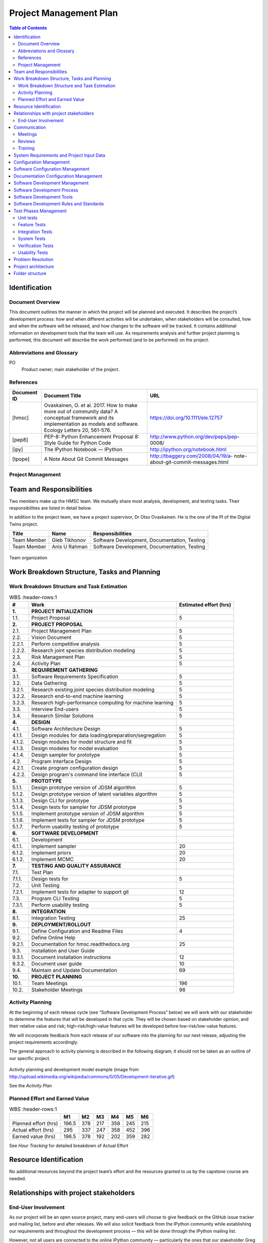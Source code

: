 =======================
Project Management Plan
=======================

.. contents:: Table of Contents

Identification
--------------

Document Overview
~~~~~~~~~~~~~~~~~

This document outlines the manner in which the project will be planned 
and executed. It describes the project’s development process: how and 
when different activities will be undertaken, when stakeholders will be 
consulted, how and when the software will be released, and how changes 
to the software will be tracked. It contains additional information on 
development tools that the team will use. As requirements analysis and 
further project planning is performed, this document will describe the 
work performed (and to be performed) on the project.

Abbreviations and Glossary
~~~~~~~~~~~~~~~~~~~~~~~~~~

PO
  Product owner; main stakeholder of the project.

  
References
~~~~~~~~~~

.. Provide references to all internal and external documents. External
.. references will include industrial standards.   Document identifier 
.. Document title

+--------------+------------------------------+-------------------------------------+
| **Document** | **Document Title**           | **URL**                             |
| **ID**       |                              |                                     |
+==============+==============================+=====================================+
| [hmsc]       | Ovaskainen, O. et al. 2017.  | https://doi.org/10.1111/ele.12757   |
|              | How to make more out of      |                                     |
|              | community data? A conceptual |                                     |
|              | framework and its            |                                     |
|              | implementation as models     |                                     |
|              | and software. Ecology        |                                     |
|              | Letters 20, 561-576.         |                                     |
+--------------+------------------------------+-------------------------------------+
| [pep8]       | PEP-8: Python                | http://www.python.org/dev/peps/pep- |
|              | Enhancement                  | 0008/                               |
|              | Proposal 8: Style            |                                     |
|              | Guide for Python             |                                     |
|              | Code                         |                                     |
+--------------+------------------------------+-------------------------------------+
| [ipy]        | The IPython                  | http://ipython.org/notebook.html    |
|              | Notebook — IPython           |                                     |
+--------------+------------------------------+-------------------------------------+
| [tpope]      | A Note About Git             | http://tbaggery.com/2008/04/19/a-   |
|              | Commit Messages              | note-about-git-commit-messages.html |
+--------------+------------------------------+-------------------------------------+

Project Management
~~~~~~~~~~~~~~~~~~

.. This section provides the organizational structure of HMSC and the
.. responsibilities assigned to the various members of the team.

Team and Responsibilities
-------------------------

.. Describe the team, possibly with a diagram of its organization.

Two members make up the HMSC team. We mutually share most analysis,
development, and testing tasks. Their responsibilities are listed 
in detail below.

In addition to the project team, we have a project supervisor, Dr
Otso Ovaskainen. He is the one of the PI of the Digital Twins project.

+----------------+------------+-----------------------+
| **Title**      | **Name**   | **Responsibilities**  | 
+================+============+=======================+
| Team Member    | Gleb       | Software Development, |
|                | Tikhonov   | Documentation,        |
|                |            | Testing               |
+----------------+------------+-----------------------+
| Team Member    | Anis U     | Software Development, |
|                | Rahman     | Documentation,        |
|                |            | Testing               |
+----------------+------------+-----------------------+

.. _orgchart:

.. figure:: images/orgchart.png
  :align: center

  Team organization
   
Work Breakdown Structure, Tasks and Planning
--------------------------------------------

.. Through a table or otherwise, describe the tasks involved in the
.. development of your project. Through a diagram, describe your activity
.. planning.

Work Breakdown Structure and Task Estimation
~~~~~~~~~~~~~~~~~~~~~~~~~~~~~~~~~~~~~~~~~~~~

.. list-table:: WBS
  :header-rows:1

  * - **\#**
    -  **Work**
    -  **Estimated effort (hrs)**
  * - **1.**
    -  **PROJECT INTIALIZATION**
    -  
  * - 1.1.
    -  Project Proposal
    -  5
  * - **2.**
    -  **PROJECT PROPOSAL**
    -  
  * - 2.1.
    -  Project Management Plan
    -  5
  * - 2.2.
    -  Vision Document
    - 5
  * - 2.2.1.
    -  Perform competitive analysis
    -  5
  * - 2.2.2.
    -  Research joint species distribution modeling
    -  5
  * - 2.3.
    -  Risk Management Plan
    -  5
  * - 2.4.
    -  Activity Plan
    -  5
  * - **3.**
    -  **REQUIREMENT GATHERING**
    -  
  * - 3.1.
    -  Software Requirements Specification
    -  5
  * - 3.2.
    -  Data Gathering
    -  5
  * - 3.2.1.
    -  Research existing joint species distribution modeling
    -  5
  * - 3.2.2.
    -  Research end-to-end machine learning
    -  5
  * - 3.2.3.
    -  Research high-performance computing for machine learning
    -  5
  * - 3.3.
    -  Interview End-users
    -  5
  * - 3.4.
    -  Research Similar Solutions
    -  5
  * - **4.**
    -  **DESIGN**
    -  
  * - 4.1.
    -  Software Architecture Design
    -  5
  * - 4.1.1.
    -  Design modules for data loading/preparation/segregation
    -  5
  * - 4.1.2.
    -  Design modules for model structure and fit
    -  5
  * - 4.1.3.
    -  Design modeles for model evaluation
    -  5
  * - 4.1.4.
    -  Design sampler for prototype
    -  5
  * - 4.2.
    -  Program Interface Design
    -  5
  * - 4.2.1.
    -  Create program configuration design
    -  5
  * - 4.2.2.
    -  Design program's command line interface (CLI)
    -  5
  * - **5.**
    -  **PROTOTYPE**
    -  
  * - 5.1.1.
    -  Design prototype version of JDSM algorithm
    -  5
  * - 5.1.2.
    -  Design prototype version of latent variables algorithm
    -  5
  * - 5.1.3.
    -  Design CLI for prototype
    -  5
  * - 5.1.4.
    -  Design tests for sampler for JDSM prototype
    -  5
  * - 5.1.5.
    -  Implement prototype version of JDSM algorithm
    -  5
  * - 5.1.6.
    -  Implement tests for sampler for JDSM prototype
    -  5
  * - 5.1.7.
    -  Perform usability testing of prototype
    -  5
  * - **6.**
    -  **SOFTWARE DEVELOPMENT**
    -  
  * - 6.1.
    - Development
    -  
  * - 6.1.1.
    -  Implement sampler
    -  20
  * - 6.1.2.
    -  Implement priors
    -  20
  * - 6.1.2.
    -  Implement MCMC
    -  20
  * - **7.**
    -  **TESTING AND QUALITY ASSURANCE**
    -  
  * - 7.1.
    -  Test Plan
    -  
  * - 7.1.1.
    -  Design tests for 
    -  5
  * - 7.2.
    -  Unit Testing
    -  
  * - 7.2.1.
    -  Implement tests for adapter to support git
    -  12
  * - 7.3.
    -  Program CLI Testing
    -  5
  * - 7.3.1.
    -  Perform usability testing
    -  5
  * - **8.**
    -  **INTEGRATION**
    -  
  * - 8.1.
    -  Integration Testing
    -  25
  * - **9.**
    -  **DEPLOYMENT/ROLLOUT**
    -  
  * - 9.1.
    -  Define Configuration and Readme Files
    -  4
  * - 9.2.
    -  Define Online Help
    -  
  * - 9.2.1.
    -  Documentation for hmsc.readthedocs.org
    -  25
  * - 9.3.
    -  Installation and User Guide
    -  
  * - 9.3.1.
    -  Document installation instructions
    -  12
  * - 9.3.2.
    -  Document user guide
    -  10
  * - 9.4.
    -  Maintain and Update Documentation
    -  69
  * - **10.**
    - **PROJECT PLANNING**
    - 
  * - 10.1.
    -  Team Meetings
    -  196
  * - 10.2.
    -  Stakeholder Meetings
    -  98

Activity Planning
~~~~~~~~~~~~~~~~~

At the beginning of each release cycle (see “Software Development
Process” below) we will work with our stakeholder to determine the
features that will be developed in that cycle. They will be chosen based
on stakeholder opinion, and their relative value and risk;
high-risk/high-value features will be developed before
low-risk/low-value features.

We will incorporate feedback from each release of our software into the
planning for our next release, adjusting the project requirements
accordingly.

The general approach to activity planning is described in the following
diagram; it should not be taken as an outline of our specific project.

.. _gantt:

.. figure:: images/iidevgantt.png
  :align: center

Activity planning and development model example (image from
http://upload.wikimedia.org/wikipedia/commons/0/05/Development-iterative.gif)

See the *Activity Plan*

Planned Effort and Earned Value
~~~~~~~~~~~~~~~~~~~~~~~~~~~~~~~~

.. list-table:: WBS
  :header-rows:1

  * - 
    - **M1**
    - **M2** 
    - **M3**
    - **M4** 
    - **M5** 
    - **M6** 
  * - Planned effort (hrs)
    - 196.5
    - 378
    - 217
    - 358
    - 245
    - 215
  * - Actual effort (hrs)
    - 295
    - 337
    - 247
    - 358
    - 452
    - 396
  * - Earned value (hrs)
    - 196.5
    - 378
    - 192
    - 202
    - 359
    - 282
    
See *Hour Tracking* for detailed breakdown of Actual Effort
    
Resource Identification
-----------------------

No additional resources beyond the project team’s effort and the
resources granted to us by the capstone course are needed.

Relationships with project stakeholders
---------------------------------------

End-User Involvement
~~~~~~~~~~~~~~~~~~~~

.. Describe how end-users are involved in the development of the software:
.. meetings, reviews, feedback etc.

As our project will be an open source project, many end-users will
choose to give feedback on the GitHub issue tracker and mailing list,
before and after releases. We will also solicit feedback from the
IPython community while establishing our requirements and throughout the
development process — this will be done through the IPython mailing
list.

However, not all users are connected to the online IPython community —
particularly the ones that our stakeholder Greg Wilson would like to
target (scientists with little skill in software engineering). We will
involve these users once we have a release of the software. In
particular, we will involve them in a usability test (which we will
describe in our test plan document.)

Greg Wilson also uses the IPython Notebook himself, so the information
he provides us with will be similar to that of other end-users.

Communication
-------------

Meetings
~~~~~~~~

.. What meetings you organize during development and what is expected to
.. happen during them.

-  Initial PO meeting: We will meet our PO in person and discuss project
   requirements and goals.
-  Weekly PO meeting: We will discuss the project’s progress weekly with
   our PO in a remote meeting. We will discuss the features in progress;
   our progress towards the next release; and perform requirements
   analysis.
-  Post-release meeting: We will discuss a release of the software after
   it is published.

Reviews
~~~~~~~

.. Describe what kinds of reviews are organized during the project such as
.. design reviews, tests, code reviews etc. and what happens in these
.. reviews.

-  Code Review: Code review will be done on every pull request (i.e.,
   code change).

   -  At least one developer other than the author will review the code
      change.
   -  The reviewer(s) will annotate the code with their comments.
   -  The developer will revise their pull request to satisfy the
      reviewer.
   -  The reviewer will merge the code change into the main repository.

-  Design Review: New features will be discussed in the GitHub issue
   tracker. Feedback will be solicited from interested stakeholders.
-  Release Candidates (RCs): before each release, a release candidate
   version will be provided to the public for review. This will provoke
   feedback of various kinds.

Training
~~~~~~~~

.. Describe the training, if any, of the people involved in the project.

We started training during the summer to learn both python and
javascript by assigning two to three chapter from both programming
languages to be read by set deadlines. We would have meetings to review
the topics that had been covered in the readings and discuss if we had
any difficulties. We intend to continue this training throughout the
semester to ensure that we continue to learn both programming languages
so that we produce high quality code.

System Requirements and Project Input Data
------------------------------------------

Configuration Management
-----------------------------

Software Configuration Management
---------------------------------

.. What kind of configuration management tool is used, how and when the
.. database is saved etc

We will use Git for software configuration management. Each change to
the software will be captured in a commit on the developer’s computer.
These changes will then be uploaded to GitHub for review and merging
into the master branch.

Each commit contains a description of the change. We will follow the
recommendations found on Tim Pope’s blog post on the
subject \ `[tpope] <http://tbaggery.com/2008/04/19/a-note-about-git-commit-messages.html>`__ and
enforce the rules during code review.

Documentation Configuration Management
--------------------------------------

.. Describe how you manage all documents produced, received and delivered
.. during the project.

We will use Git and GitHub
(https://github.com/tarmstrong/nbdiff-docs) to track our documents as we
produce and receive them. This will also track changes to the documents.

Software Development Management
-------------------------------

Software Development Process
----------------------------

.. Describe and justify the development model you will adopt. Include a
.. (tentative) list of minor and major milestones. For SOEN490 you are
.. expected to deliver an interim report upon reaching a major milestone.*

Our development process will be based on an iterative and incremental
model. The rationale for this choice is:

-  We wish to release functioning subsets of the final system to
   stakeholders early in the project.
-  We wish to gather feedback from stakeholders in order to adjust our
   requirements and design.
-  We wish to improve project quality by revisiting previously released
   artifacts including source code and documentation.
-  We wish to reduce project risk by implementing high-risk, high-value
   requirements first or based on the order our stakeholder prefers.

We have split the project into six major milestones spaced 5 weeks
apart. These will have equal portions of the budget allocated to them.
Each milestone will consist of a (public) release of the functioning
software and a release of updated documents to the course coordinator.
Minor milestones will be one week before each major milestone and the
output will be a release candidate of the software.

+-----------------+----------------------+
| **Milestone**   | **Milestone Date**   |
+=================+======================+
| M1              | 2013-10-21           |
+-----------------+----------------------+
| M2              | 2013-11-25           |
+-----------------+----------------------+
| M3              | 2013-12-23           |
+-----------------+----------------------+
| M4              | 2014-02-03           |
+-----------------+----------------------+
| M5              | 2014-03-03           |
+-----------------+----------------------+
| M6              | 2014-03-31           |
+-----------------+----------------------+

Software Development Tools
--------------------------

.. Describe  the environment (hardware and software, such as IDE), the
.. software configuration and all other tools (and their versions) that you
.. deploy in this project. For SOEN490: Because of the nature of this
.. exercise, there are restrictions on what you are allowed to reuse. For
.. example, you may reuse libraries, but you may not reuse entire services.
.. Please confirm with your instructor.

The following is a list of the main tools we will use while developing
this project. We will add tools to this document as we discover which
are effective for our process.

-  Git: Git is a distributed version control system for source code.
-  GitHub: is a hosting service for Git that provides a web-based
   interface to various Git features, and includes issue trackers and
   release hosting.
-  Python: is the programming language that the IPython notebook is
   written in. In order to be compatible with the Notebook’s development
   process, we will also adopt Python for our tool.

   -  Nosetests: is a unit testing tool for Python.
   -  PyFlakes: is a tool for automatically checking our Python code
      against the PEP-8 standard [pep8].
   -  Mock: is a library for mocking objects in unit tests for Python.
   -  Black: is an uncompromising Python code formatter.

-  TensorFlow: is a free and open-source software library for 
   machine learning and artificial intelligence. 
-  tf.linalg: is a TensorFlow library with operations for linear algebra.
-  Scipy: is a free and open-source Python library used for scientific 
   computing and technical computing.
-  Documentation:

   -  `Epydoc <http://epydoc.sourceforge.net/>`__ is a tool to
      automatically generate API documentation from Python source code.
   -  Sphinx: is a widely-used documentation system for Python. This
      will be useful for manually written documentation (including
      installation instructions, tutorials, etc.)

-  TravisCI (https://travis-ci.org/): is a free, online continuous
   integration service that runs automated tests, checks code coverage,
   and checks code quality every time a patch is submitted to a project.
   This will be used to provide automatic verification of pull requests
   to aid reviewers.

Software Development Rules and Standards
----------------------------------------

For our source code (both functional code and test code), we will adhere
to the following standards. Where possible, we will use a tool to
automatically verify that our code adheres to the standard. We will also
verify this through our code reviews.

-  Coding standard for Python: PEP-8 [pep8] using Black
-  Enforced by PyFlakes: https://pypi.python.org/pypi/pyflakes
-  JavaScript JSLint coding standard
-  Enforced by the JSLint tool: http://www.jslint.com/

For architectural documentation, we will use the Unified Modeling
Language (UML).

Test Phases Management
----------------------

Unit tests
~~~~~~~~~~

New patches to the system will be required to include unit tests where
appropriate. Patches related to bugs will be required to include
regression tests where appropriate.

Our coverage goals are:

-  Python: statement coverage of at least 60%
-  JavaScript: code coverage tools for JavaScript are immature. Thus we
   will not track our JavaScript code coverage numerically. We will
   instead use our judgement when reviewing additions to the code base
   and request additional tests when necessary.


Feature Tests
~~~~~~~~~~~~~

- 

Integration Tests
~~~~~~~~~~~~~~~~~

To test multiple components of the software, we will use the unit
testing frameworks listed above when the integration is between
components in a shared language. In the case of testing integration
between JavaScript and Python components, we will use Selenium, a
browser automation tool.

System Tests
~~~~~~~~~~~~

Before each release of our software, we will perform manual testing of
the full system on the target platforms. This will be described in our
test plan document.

Where possible, system tests will be scripted with Selenium to ensure
reproducible results.

Verification Tests
~~~~~~~~~~~~~~~~~~

.. Describe how verification tests are (will be) managed. For example you
.. may split verification tests in two phases: alpha and beta.

A week before each release of our software, we will release a “Release
Candidate” (RC) version of our release in order to solicit early
feedback before publishing the final release. This will provide users a
chance to test the tool in their own environments.

Usability Tests
~~~~~~~~~~~~~~~

We will perform usability tests according to our test plan document.

Problem Resolution
------------------

.. Describe how feature requests, change requests, bug reports, questions
.. nd generally anything that is originating outside the team will be
.. handled.

We will use GitHub’s issue tracking to handle all feature requests,
change requests, inquiries, questions as well as to report bugs.
Using GitHub’s tracking feature, issues will be opened when a matter is
raised. GitHub allows us to create custom categories to easily classify
our issues. This will allow us to filter through the different requests,
inquiries and/or bugs. We will also be able to assign issues to
different individuals based on who is more qualified to handle the given
issue. Comments can be left on issues, allowing for discussion and
problem solving among other team members, as well as status updates on
the given issue. Finally, once an issue is resolved, the issue can be
closed, allowing us to easily track which issues remain.

Project architecture
--------------------

.. _orgchart:

.. figure:: source/hmsc-arch.png
  :align: center


Folder structure
----------------

The directory structure of your new project looks like this: 

```
├── LICENSE
├── Makefile           <- Makefile with commands like `make data` or `make train`
├── README.md          <- The top-level README for developers using this project.
├── data
│   ├── external       <- Data from third party sources.
│   ├── interim        <- Intermediate data that has been transformed.
│   ├── processed      <- The final, canonical data sets for modeling.
│   └── raw            <- The original, immutable data dump.
│
├── docs               <- A default Sphinx project; see sphinx-doc.org for details
│
├── models             <- Trained and serialized models, model predictions, or model summaries
│
├── notebooks          <- Jupyter notebooks. Naming convention is a number (for ordering),
│                         the creator's initials, and a short `-` delimited description, e.g.
│                         `1.0-jqp-initial-data-exploration`.
│
├── references         <- Data dictionaries, manuals, and all other explanatory materials.
│
├── reports            <- Generated analysis as HTML, PDF, LaTeX, etc.
│   └── figures        <- Generated graphics and figures to be used in reporting
│
├── requirements.txt   <- The requirements file for reproducing the analysis environment, e.g.
│                         generated with `pip freeze > requirements.txt`
│
├── setup.py           <- makes project pip installable (pip install -e .) so src can be imported
├── src                <- Source code for use in this project.
│   ├── __init__.py    <- Makes src a Python module
│   │
│   ├── data           <- Scripts to download or generate data
│   │   └── make_dataset.py
│   │
│   ├── features       <- Scripts to turn raw data into features for modeling
│   │   └── build_features.py
│   │
│   ├── models         <- Scripts to train models and then use trained models to make
│   │   │                 predictions
│   │   ├── predict_model.py
│   │   └── train_model.py
│   │
│   └── visualization  <- Scripts to create exploratory and results oriented visualizations
│       └── visualize.py
│
└── tox.ini            <- tox file with settings for running tox; see tox.readthedocs.io
```

